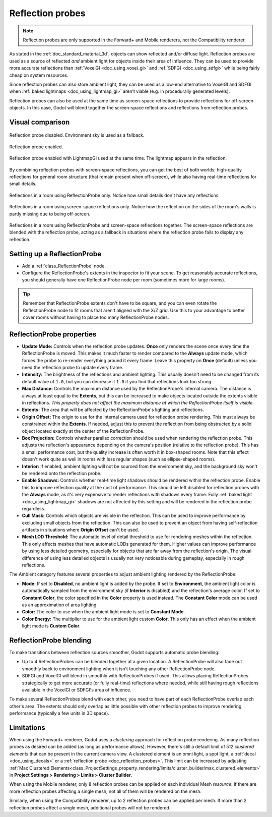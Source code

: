 .. _doc_reflection_probes:

Reflection probes
=================

.. note::

    Reflection probes are only supported in the Forward+ and Mobile renderers,
    not the Compatibility renderer.

As stated in the :ref:`doc_standard_material_3d`, objects can show reflected and/or
diffuse light. Reflection probes are used as a source of reflected *and* ambient
light for objects inside their area of influence. They can be used to provide
more accurate reflections than :ref:`VoxelGI <doc_using_voxel_gi>` and
:ref:`SDFGI <doc_using_sdfgi>` while being fairly cheap on system resources.

Since reflection probes can also store ambient light, they can be used as a
low-end alternative to VoxelGI and SDFGI when :ref:`baked lightmaps
<doc_using_lightmap_gi>` aren't viable (e.g. in procedurally generated levels).

Reflection probes can also be used at the same time as screen-space reflections
to provide reflections for off-screen objects. In this case, Godot will blend
together the screen-space reflections and reflections from reflection probes.

.. seealso::

    Not sure if ReflectionProbe is suited to your needs?
    See :ref:`doc_introduction_to_global_illumination_comparison`
    for a comparison of GI techniques available in Godot 4.

Visual comparison
-----------------

.. figure:: img/gi_none.webp
   :align: center
   :alt: Reflection probe disabled. Environment sky is used as a fallback.

   Reflection probe disabled. Environment sky is used as a fallback.

.. figure:: img/gi_none_reflection_probe.webp
   :align: center
   :alt: Reflection probe enabled.

   Reflection probe enabled.


.. figure:: img/gi_lightmap_gi_indirect_only_reflection_probe.webp
   :align: center
   :alt: Reflection probe enabled.

   Reflection probe enabled with LightmapGI used at the same time. The lightmap appears in the reflection.

By combining reflection probes with screen-space reflections, you can get the
best of both worlds: high-quality reflections for general room structure (that
remain present when off-screen), while also having real-time reflections for
small details.

.. figure:: img/reflection_probes_reflection_probe.webp
   :align: center
   :alt: Reflections in a room using ReflectionProbe only.

   Reflections in a room using ReflectionProbe only. Notice how small details
   don't have any reflections.

.. figure:: img/reflection_probes_ssr.webp
   :align: center
   :alt: Reflections in a room using screen-space reflections only.

   Reflections in a room using screen-space reflections only. Notice how the
   reflection on the sides of the room's walls is partly missing due to being
   off-screen.

.. figure:: img/reflection_probes_reflection_probe_ssr.webp
   :align: center
   :alt: Reflections in a room using ReflectionProbe and screen-space reflections together.

   Reflections in a room using ReflectionProbe and screen-space reflections together.
   The screen-space reflections are blended with the reflection probe,
   acting as a fallback in situations where the reflection probe fails to display
   any reflection.

Setting up a ReflectionProbe
----------------------------

- Add a :ref:`class_ReflectionProbe` node.
- Configure the ReflectionProbe's extents in the inspector to fit your scene. To
  get reasonably accurate reflections, you should generally have one
  ReflectionProbe node per room (sometimes more for large rooms).

.. tip::

    Remember that ReflectionProbe extents don't have to be square, and you can
    even rotate the ReflectionProbe node to fit rooms that aren't aligned with
    the X/Z grid. Use this to your advantage to better cover rooms without
    having to place too many ReflectionProbe nodes.

ReflectionProbe properties
--------------------------

- **Update Mode:** Controls when the reflection probe updates.
  **Once** only renders the scene once every time the ReflectionProbe is moved.
  This makes it much faster to render compared to the **Always** update mode,
  which forces the probe to re-render everything around it every frame.
  Leave this property on **Once** (default) unless you need the reflection probe
  to update every frame.
- **Intensity:** The brightness of the reflections and ambient lighting. This
  usually doesn't need to be changed from its default value of ``1.0``, but you
  can decrease it ``1.0`` if you find that reflections look too strong.
- **Max Distance:** Controls the maximum distance used by the ReflectionProbe's
  internal camera. The distance is always at least equal to the **Extents**, but
  this can be increased to make objects located outside the extents visible in
  reflections. *This property does not affect the maximum distance at which the
  ReflectionProbe itself is visible.*
- **Extents:** The area that will be affected by the ReflectionProbe's lighting
  and reflections.
- **Origin Offset:** The origin to use for the internal camera used for
  reflection probe rendering. This must always be constrained within the
  **Extents**. If needed, adjust this to prevent the reflection from being
  obstructed by a solid object located exactly at the center of the
  ReflectionProbe.
- **Box Projection:** Controls whether parallax correction should be used when
  rendering the reflection probe. This adjusts the reflection's appearance
  depending on the camera's position (relative to the reflection probe). This
  has a small performance cost, but the quality increase is often worth it in
  box-shaped rooms. Note that this effect doesn't work quite as well in rooms
  with less regular shapes (such as ellipse-shaped rooms).
- **Interior:** If enabled, ambient lighting will not be sourced from the
  environment sky, and the background sky won't be rendered onto the reflection
  probe.
- **Enable Shadows:** Controls whether real-time light shadows should be
  rendered within the reflection probe. Enable this to improve reflection
  quality at the cost of performance. This should be left disabled for
  reflection probes with the **Always** mode, as it's very expensive to render
  reflections with shadows every frame. Fully :ref:`baked light <doc_using_lightmap_gi>`
  shadows are not affected by this setting and will be rendered in the
  reflection probe regardless.
- **Cull Mask:** Controls which objects are visible in the reflection. This can
  be used to improve performance by excluding small objects from the reflection.
  This can also be used to prevent an object from having self-reflection
  artifacts in situations where **Origin Offset** can't be used.
- **Mesh LOD Threshold:** The automatic level of detail threshold to use for
  rendering meshes within the reflection. This only affects meshes that have
  automatic LODs generated for them. Higher values can improve performance by
  using less detailed geometry, especially for objects that are far away from
  the reflection's origin. The visual difference of using less detailed objects
  is usually not very noticeable during gameplay, especially in rough
  reflections.

The Ambient category features several properties to adjust ambient lighting
rendered by the ReflectionProbe:

- **Mode:** If set to **Disabled**, no ambient light is added by the probe. If
  set to **Environment**, the ambient light color is automatically sampled from
  the environment sky (if **Interior** is disabled) and the reflection's average
  color. If set to **Constant Color**, the color specified in the **Color**
  property is used instead. The **Constant Color** mode can be used as an
  approximation of area lighting.
- **Color:** The color to use when the ambient light mode is set to **Constant Mode**.
- **Color Energy:** The multiplier to use for the ambient light custom
  **Color**. This only has an effect when the ambient light mode is **Custom
  Color**.

ReflectionProbe blending
------------------------

To make transitions between reflection sources smoother, Godot supports automatic
probe blending:

- Up to 4 ReflectionProbes can be blended together at a given location.
  A ReflectionProbe will also fade out smoothly back to environment lighting
  when it isn't touching any other ReflectionProbe node.
- SDFGI and VoxelGI will blend in smoothly with ReflectionProbes if used.
  This allows placing ReflectionProbes strategically to get more accurate (or fully real-time)
  reflections where needed, while still having rough reflections available in the
  VoxelGI or SDFGI's area of influence.

To make several ReflectionProbes blend with each other, you need to have part of
each ReflectionProbe overlap each other's area. The extents should only overlap
as little possible with other reflection probes to improve rendering performance
(typically a few units in 3D space).

Limitations
-----------

When using the Forward+ renderer, Godot uses a *clustering* approach for
reflection probe rendering. As many reflection probes as desired can be added (as long as
performance allows). However, there's still a default limit of 512 *clustered
elements* that can be present in the current camera view. A clustered element is
an omni light, a spot light, a :ref:`decal <doc_using_decals>` or a
:ref:`reflection probe <doc_reflection_probes>`. This limit can be increased by adjusting
:ref:`Max Clustered Elements<class_ProjectSettings_property_rendering/limits/cluster_builder/max_clustered_elements>`
in **Project Settings > Rendering > Limits > Cluster Builder**.

When using the Mobile renderer, only 8 reflection probes can be applied on each
individual Mesh *resource*. If there are more reflection probes affecting a single mesh,
not all of them will be rendered on the mesh.

Similarly, when using the Compatibility renderer, up to 2 reflection probes can
be applied per mesh. If more than 2 reflection probes affect a single mesh,
additional probes will not be rendered.
